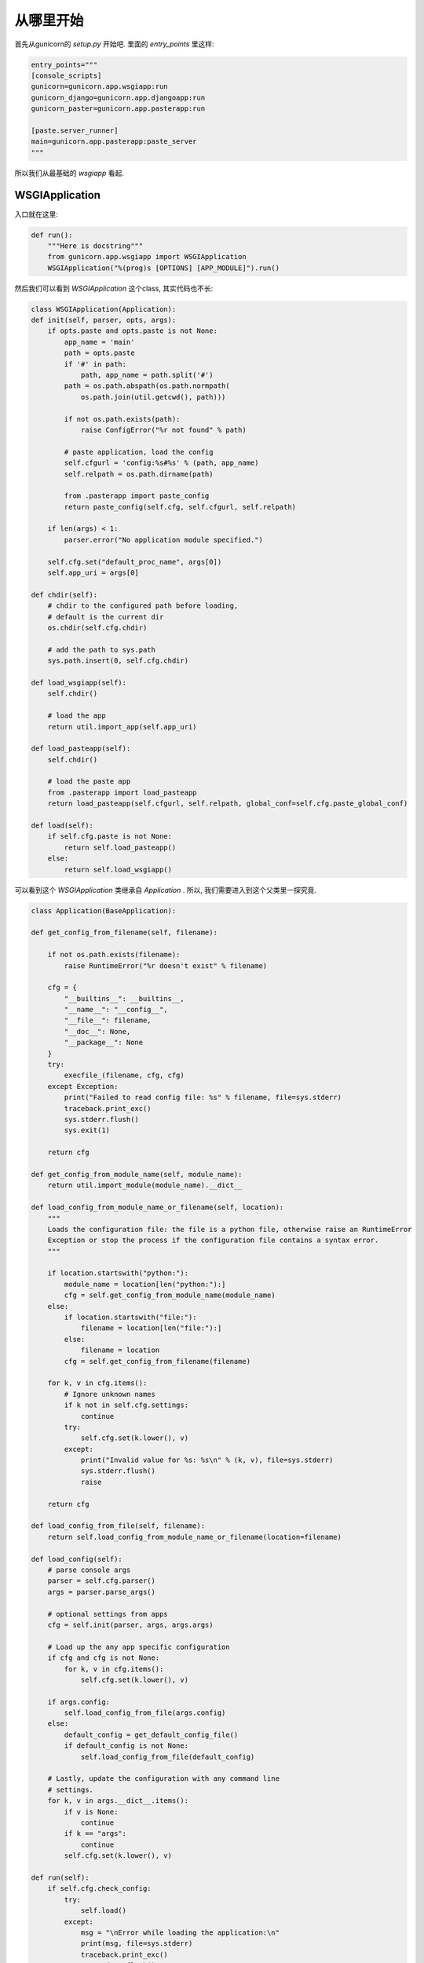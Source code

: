 .. _start:

从哪里开始
----------

首先从gunicorn的 `setup.py` 开始吧.
里面的 `entry_points` 里这样:

.. code:: python

    entry_points="""
    [console_scripts]
    gunicorn=gunicorn.app.wsgiapp:run
    gunicorn_django=gunicorn.app.djangoapp:run
    gunicorn_paster=gunicorn.app.pasterapp:run

    [paste.server_runner]
    main=gunicorn.app.pasterapp:paste_server
    """

所以我们从最基础的 `wsgiapp` 看起.

WSGIApplication
^^^^^^^^^^^^^^^^

入口就在这里:

.. code:: python

    def run():
        """Here is docstring"""
        from gunicorn.app.wsgiapp import WSGIApplication
        WSGIApplication("%(prog)s [OPTIONS] [APP_MODULE]").run()

然后我们可以看到 `WSGIApplication` 这个class, 其实代码也不长:

.. code:: python

    class WSGIApplication(Application):
    def init(self, parser, opts, args):
        if opts.paste and opts.paste is not None:
            app_name = 'main'
            path = opts.paste
            if '#' in path:
                path, app_name = path.split('#')
            path = os.path.abspath(os.path.normpath(
                os.path.join(util.getcwd(), path)))

            if not os.path.exists(path):
                raise ConfigError("%r not found" % path)

            # paste application, load the config
            self.cfgurl = 'config:%s#%s' % (path, app_name)
            self.relpath = os.path.dirname(path)

            from .pasterapp import paste_config
            return paste_config(self.cfg, self.cfgurl, self.relpath)

        if len(args) < 1:
            parser.error("No application module specified.")

        self.cfg.set("default_proc_name", args[0])
        self.app_uri = args[0]

    def chdir(self):
        # chdir to the configured path before loading,
        # default is the current dir
        os.chdir(self.cfg.chdir)

        # add the path to sys.path
        sys.path.insert(0, self.cfg.chdir)

    def load_wsgiapp(self):
        self.chdir()

        # load the app
        return util.import_app(self.app_uri)

    def load_pasteapp(self):
        self.chdir()

        # load the paste app
        from .pasterapp import load_pasteapp
        return load_pasteapp(self.cfgurl, self.relpath, global_conf=self.cfg.paste_global_conf)

    def load(self):
        if self.cfg.paste is not None:
            return self.load_pasteapp()
        else:
            return self.load_wsgiapp()

可以看到这个 `WSGIApplication` 类继承自 `Application` .
所以, 我们需要进入到这个父类里一探究竟.

.. code:: python

    class Application(BaseApplication):

    def get_config_from_filename(self, filename):

        if not os.path.exists(filename):
            raise RuntimeError("%r doesn't exist" % filename)

        cfg = {
            "__builtins__": __builtins__,
            "__name__": "__config__",
            "__file__": filename,
            "__doc__": None,
            "__package__": None
        }
        try:
            execfile_(filename, cfg, cfg)
        except Exception:
            print("Failed to read config file: %s" % filename, file=sys.stderr)
            traceback.print_exc()
            sys.stderr.flush()
            sys.exit(1)

        return cfg

    def get_config_from_module_name(self, module_name):
        return util.import_module(module_name).__dict__

    def load_config_from_module_name_or_filename(self, location):
        """
        Loads the configuration file: the file is a python file, otherwise raise an RuntimeError
        Exception or stop the process if the configuration file contains a syntax error.
        """

        if location.startswith("python:"):
            module_name = location[len("python:"):]
            cfg = self.get_config_from_module_name(module_name)
        else:
            if location.startswith("file:"):
                filename = location[len("file:"):]
            else:
                filename = location
            cfg = self.get_config_from_filename(filename)

        for k, v in cfg.items():
            # Ignore unknown names
            if k not in self.cfg.settings:
                continue
            try:
                self.cfg.set(k.lower(), v)
            except:
                print("Invalid value for %s: %s\n" % (k, v), file=sys.stderr)
                sys.stderr.flush()
                raise

        return cfg

    def load_config_from_file(self, filename):
        return self.load_config_from_module_name_or_filename(location=filename)

    def load_config(self):
        # parse console args
        parser = self.cfg.parser()
        args = parser.parse_args()

        # optional settings from apps
        cfg = self.init(parser, args, args.args)

        # Load up the any app specific configuration
        if cfg and cfg is not None:
            for k, v in cfg.items():
                self.cfg.set(k.lower(), v)

        if args.config:
            self.load_config_from_file(args.config)
        else:
            default_config = get_default_config_file()
            if default_config is not None:
                self.load_config_from_file(default_config)

        # Lastly, update the configuration with any command line
        # settings.
        for k, v in args.__dict__.items():
            if v is None:
                continue
            if k == "args":
                continue
            self.cfg.set(k.lower(), v)

    def run(self):
        if self.cfg.check_config:
            try:
                self.load()
            except:
                msg = "\nError while loading the application:\n"
                print(msg, file=sys.stderr)
                traceback.print_exc()
                sys.stderr.flush()
                sys.exit(1)
            sys.exit(0)

        if self.cfg.spew:
            debug.spew()

        if self.cfg.daemon:
            util.daemonize(self.cfg.enable_stdio_inheritance)

        # set python paths
        if self.cfg.pythonpath and self.cfg.pythonpath is not None:
            paths = self.cfg.pythonpath.split(",")
            for path in paths:
                pythonpath = os.path.abspath(path)
                if pythonpath not in sys.path:
                    sys.path.insert(0, pythonpath)

        super(Application, self).run()

这个 `Application` 类则继承一个Base类 `BaseApplication`:

.. code:: python

    class BaseApplication(object):
    """
    An application interface for configuring and loading
    the various necessities for any given web framework.
    """
    def __init__(self, usage=None, prog=None):
        self.usage = usage
        self.cfg = None
        self.callable = None
        self.prog = prog
        self.logger = None
        self.do_load_config()

    def do_load_config(self):
        """
        Loads the configuration
        """
        try:
            self.load_default_config()
            self.load_config()
        except Exception as e:
            print("\nError: %s" % str(e), file=sys.stderr)
            sys.stderr.flush()
            sys.exit(1)

    def load_default_config(self):
        # init configuration
        self.cfg = Config(self.usage, prog=self.prog)

    def init(self, parser, opts, args):
        raise NotImplementedError

    def load(self):
        raise NotImplementedError

    def load_config(self):
        """
        This method is used to load the configuration from one or several input(s).
        Custom Command line, configuration file.
        You have to override this method in your class.
        """
        raise NotImplementedError

    def reload(self):
        self.do_load_config()
        if self.cfg.spew:
            debug.spew()

    def wsgi(self):
        if self.callable is None:
            self.callable = self.load()
        return self.callable

    def run(self):
        try:
            Arbiter(self).run()
        except RuntimeError as e:
            print("\nError: %s\n" % e, file=sys.stderr)
            sys.stderr.flush()
            sys.exit(1)

所以当实例化 `WSGIApplication` 的时候, 第一步做的其实是 `do_load_config()`, 这个方法中,
首先加载了默认配置 `load_default_config()`, 其实就是实例化了 `gunicorn.config.Config()` 类.
然后则是加载我们实际的配置: `load_config()`. `load_config()` 的时候做了一步 `init()` 的操作.
这个 `init()` 就是 `WSGIApplication()` 类里的 `init()` 方法. 当然, 我们可以覆写这个 `init()` 方法.
然后就是调用了 `run()` 这个方法. `run()` 方法里, 则尝试加载我们app. `util.import_app(self.app_uri)` .
最后调用 `BaseApplication` 类的 `run()` 方法. 这个 `run()` 方法中则启动了我们所谓的 `master`: `Arbiter(self).run()`.

接下来, 我们就需要进入到 `gunicorn.arbiter.Arbiter` 中一探究竟了.
